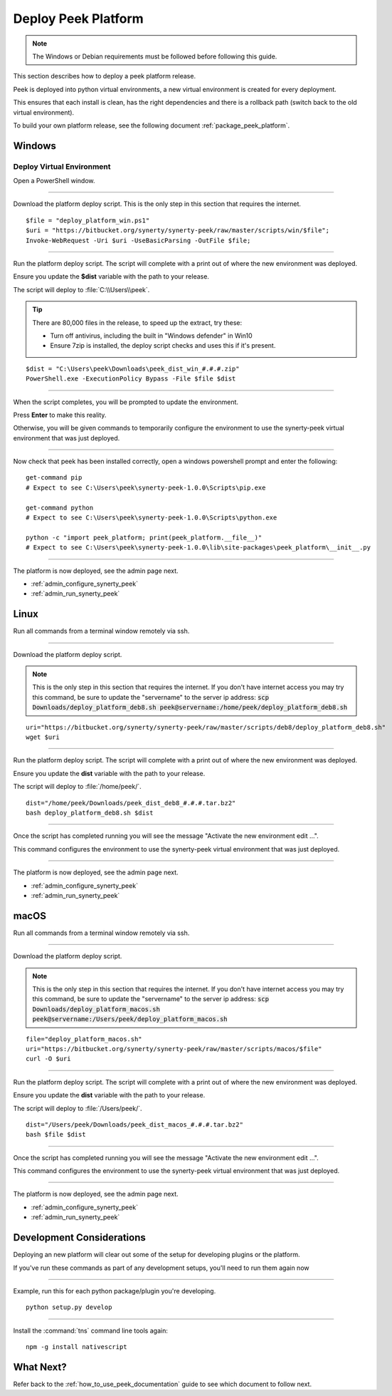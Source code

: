.. _deploy_peek_platform:

====================
Deploy Peek Platform
====================

.. note:: The Windows or Debian requirements must be followed before following this guide.

This section describes how to deploy a peek platform release.

Peek is deployed into python virtual environments, a new virtual environment is created
for every deployment.

This ensures that each install is clean, has the right dependencies and there is a
rollback path (switch back to the old virtual environment).

To build your own platform release, see the following document
:ref:`package_peek_platform`.

Windows
-------

Deploy Virtual Environment
``````````````````````````

Open a PowerShell window.

----

Download the platform deploy script.
This is the only step in this section that requires the internet.

::

        $file = "deploy_platform_win.ps1"
        $uri = "https://bitbucket.org/synerty/synerty-peek/raw/master/scripts/win/$file";
        Invoke-WebRequest -Uri $uri -UseBasicParsing -OutFile $file;

----

Run the platform deploy script. The script will complete with a print out of where the
new environment was deployed.

Ensure you update the **$dist** variable with the path to your release.

The script will deploy to :file:`C:\\Users\\peek`.

.. tip:: There are 80,000 files in the release, to speed up the extract, try these:

        *   Turn off antivirus, including the built in "Windows defender" in Win10
        *   Ensure 7zip is installed, the deploy script checks and uses this if it's
            present.

::

        $dist = "C:\Users\peek\Downloads\peek_dist_win_#.#.#.zip"
        PowerShell.exe -ExecutionPolicy Bypass -File $file $dist

----

When the script completes, you will be prompted to update the environment.

Press **Enter** to make this reality.

Otherwise, you will be given commands to temporarily configure the environment to
use the synerty-peek virtual environment that was just deployed.

----

Now check that peek has been installed correctly, open a windows powershell prompt and
enter the following: ::

        get-command pip
        # Expect to see C:\Users\peek\synerty-peek-1.0.0\Scripts\pip.exe

        get-command python
        # Expect to see C:\Users\peek\synerty-peek-1.0.0\Scripts\python.exe

        python -c "import peek_platform; print(peek_platform.__file__)"
        # Expect to see C:\Users\peek\synerty-peek-1.0.0\lib\site-packages\peek_platform\__init__.py


----

The platform is now deployed, see the admin page next.

*   :ref:`admin_configure_synerty_peek`
*   :ref:`admin_run_synerty_peek`


Linux
-----

Run all commands from a terminal window remotely via ssh.

----

Download the platform deploy script.

.. note:: This is the only step in this section that requires the internet.
    If you don't have internet access you may try this command, be sure to update the
    "servername" to the server ip address:
    :code:`scp Downloads/deploy_platform_deb8.sh peek@servername:/home/peek/deploy_platform_deb8.sh`


::

        uri="https://bitbucket.org/synerty/synerty-peek/raw/master/scripts/deb8/deploy_platform_deb8.sh"
        wget $uri

----

Run the platform deploy script. The script will complete with a print out of where the
new environment was deployed.

Ensure you update the **dist** variable with the path to your release.

The script will deploy to :file:`/home/peek/`.

::

        dist="/home/peek/Downloads/peek_dist_deb8_#.#.#.tar.bz2"
        bash deploy_platform_deb8.sh $dist

----

Once the script has completed running you will see the message "Activate the
new environment edit ...".

This command configures the environment to use the synerty-peek virtual environment
that was just deployed.

----

The platform is now deployed, see the admin page next.

*   :ref:`admin_configure_synerty_peek`
*   :ref:`admin_run_synerty_peek`


macOS
-----

Run all commands from a terminal window remotely via ssh.

----

Download the platform deploy script.

.. note:: This is the only step in this section that requires the internet.
    If you don't have internet access you may try this command, be sure to update the
    "servername" to the server ip address:
    :code:`scp Downloads/deploy_platform_macos.sh peek@servername:/Users/peek/deploy_platform_macos.sh`


::

        file="deploy_platform_macos.sh"
        uri="https://bitbucket.org/synerty/synerty-peek/raw/master/scripts/macos/$file"
        curl -O $uri


----

Run the platform deploy script. The script will complete with a print out of where the
new environment was deployed.

Ensure you update the **dist** variable with the path to your release.

The script will deploy to :file:`/Users/peek/`.

::

        dist="/Users/peek/Downloads/peek_dist_macos_#.#.#.tar.bz2"
        bash $file $dist


----

Once the script has completed running you will see the message "Activate the
new environment edit ...".

This command configures the environment to use the synerty-peek virtual environment
that was just deployed.

----

The platform is now deployed, see the admin page next.

*   :ref:`admin_configure_synerty_peek`
*   :ref:`admin_run_synerty_peek`


Development Considerations
--------------------------

Deploying an new platform will clear out some of the setup for developing plugins or
the platform.

If you've run these commands as part of any development setups, you'll need to run
them again now

----

Example, run this for each python package/plugin you're developing. ::

        python setup.py develop


----

Install the :command:`tns` command line tools again: ::

        npm -g install nativescript


What Next?
----------

Refer back to the :ref:`how_to_use_peek_documentation` guide to see which document to
follow next.
